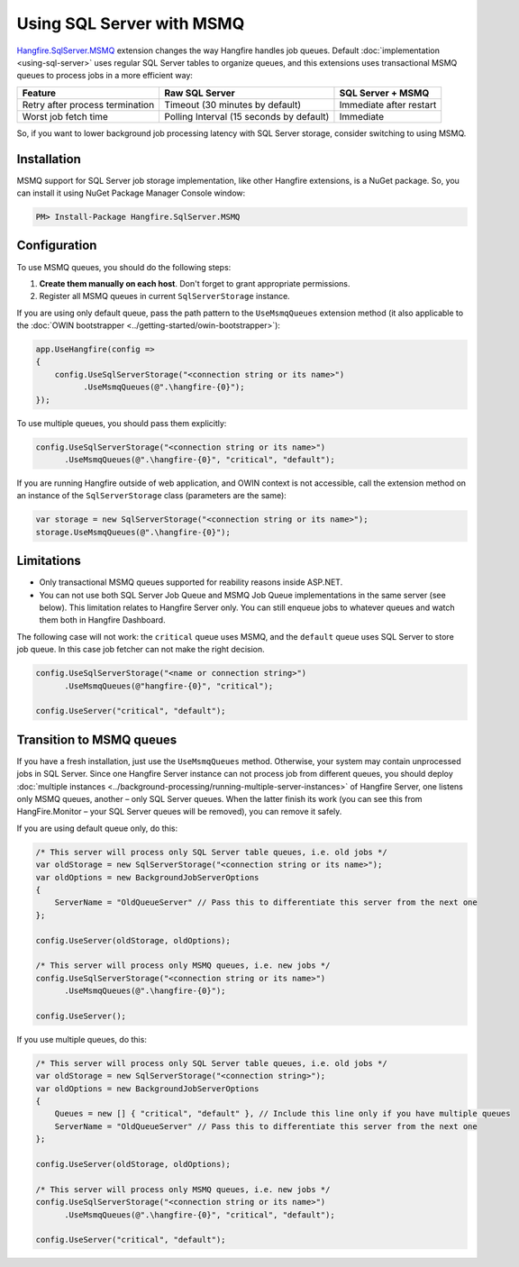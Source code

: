 Using SQL Server with MSMQ
===========================

`Hangfire.SqlServer.MSMQ <https://www.nuget.org/packages/Hangfire.SqlServer.MSMQ/>`_ extension changes the way Hangfire handles job queues. Default :doc:`implementation <using-sql-server>` uses regular SQL Server tables to organize queues, and this extensions uses transactional MSMQ queues to process jobs in a more efficient way:

================================ ================= =================
Feature                          Raw SQL Server    SQL Server + MSMQ
================================ ================= =================
Retry after process termination  Timeout           Immediate after
                                 (30 minutes by    restart
                                 default)
Worst job fetch time             Polling Interval  Immediate
                                 (15 seconds by
                                 default)
================================ ================= =================

So, if you want to lower background job processing latency with SQL Server storage, consider switching to using MSMQ.

Installation
-------------

MSMQ support for SQL Server job storage implementation, like other Hangfire extensions, is a NuGet package. So, you can install it using NuGet Package Manager Console window:

.. code-block:: powershell

   PM> Install-Package Hangfire.SqlServer.MSMQ

Configuration
--------------

To use MSMQ queues, you should do the following steps:

1. **Create them manually on each host**. Don't forget to grant appropriate permissions.
2. Register all MSMQ queues in current ``SqlServerStorage`` instance.

If you are using only default queue, pass the path pattern to the ``UseMsmqQueues`` extension method (it also applicable to the :doc:`OWIN bootstrapper <../getting-started/owin-bootstrapper>`):

.. code-block:: c#

   app.UseHangfire(config =>
   {
       config.UseSqlServerStorage("<connection string or its name>")
             .UseMsmqQueues(@".\hangfire-{0}");
   });

To use multiple queues, you should pass them explicitly:

.. code-block:: c#

   config.UseSqlServerStorage("<connection string or its name>")
         .UseMsmqQueues(@".\hangfire-{0}", "critical", "default");

If you are running Hangfire outside of web application, and OWIN context is not accessible, call the extension method on an instance of the ``SqlServerStorage`` class (parameters are the same):

.. code-block:: c#

   var storage = new SqlServerStorage("<connection string or its name>");
   storage.UseMsmqQueues(@".\hangfire-{0}");

Limitations
------------

* Only transactional MSMQ queues supported for reability reasons inside ASP.NET.
* You can not use both SQL Server Job Queue and MSMQ Job Queue implementations in the same server (see below). This limitation relates to Hangfire Server only. You can still enqueue jobs to whatever queues and watch them both in Hangfire Dashboard.

The following case will not work: the ``critical`` queue uses MSMQ, and the ``default`` queue uses SQL Server to store job queue. In this case job fetcher can not make the right decision.

.. code-block:: c#

   config.UseSqlServerStorage("<name or connection string>")
         .UseMsmqQueues(@"hangfire-{0}", "critical");

   config.UseServer("critical", "default");

Transition to MSMQ queues
--------------------------

If you have a fresh installation, just use the ``UseMsmqQueues`` method. Otherwise, your system may contain unprocessed jobs in SQL Server. Since one Hangfire Server instance can not process job from different queues, you should deploy :doc:`multiple instances <../background-processing/running-multiple-server-instances>` of Hangfire Server, one listens only MSMQ queues, another – only SQL Server queues. When the latter finish its work (you can see this from HangFire.Monitor – your SQL Server queues will be removed), you can remove it safely.

If you are using default queue only, do this:

.. code-block:: c#

    /* This server will process only SQL Server table queues, i.e. old jobs */
    var oldStorage = new SqlServerStorage("<connection string or its name>");
    var oldOptions = new BackgroundJobServerOptions
    {
        ServerName = "OldQueueServer" // Pass this to differentiate this server from the next one
    };

    config.UseServer(oldStorage, oldOptions);

    /* This server will process only MSMQ queues, i.e. new jobs */
    config.UseSqlServerStorage("<connection string or its name>")
          .UseMsmqQueues(@".\hangfire-{0}");

    config.UseServer();

If you use multiple queues, do this:

.. code-block:: c#

    /* This server will process only SQL Server table queues, i.e. old jobs */
    var oldStorage = new SqlServerStorage("<connection string>");
    var oldOptions = new BackgroundJobServerOptions
    {
        Queues = new [] { "critical", "default" }, // Include this line only if you have multiple queues
        ServerName = "OldQueueServer" // Pass this to differentiate this server from the next one
    };

    config.UseServer(oldStorage, oldOptions);

    /* This server will process only MSMQ queues, i.e. new jobs */
    config.UseSqlServerStorage("<connection string or its name>")
          .UseMsmqQueues(@".\hangfire-{0}", "critical", "default");

    config.UseServer("critical", "default");
